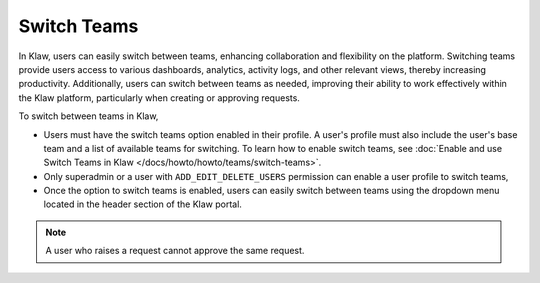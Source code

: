 Switch Teams
============

In Klaw, users can easily switch between teams, enhancing collaboration and flexibility on the platform. Switching teams provide users access to various dashboards, analytics, activity logs, and other relevant views, thereby increasing productivity. Additionally, users can switch between teams as needed, improving their ability to work effectively within the Klaw platform, particularly when creating or approving requests.

To switch between teams in Klaw,

* Users must have the switch teams option enabled in their profile. A user's profile must also include the user's base team and a list of available teams for switching. To learn how to enable switch teams, see :doc:`Enable and use Switch Teams in Klaw </docs/howto/howto/teams/switch-teams>`. 
* Only superadmin or a user with ``ADD_EDIT_DELETE_USERS`` permission can enable a user profile to switch teams,
* Once the option to switch teams is enabled, users can easily switch between teams using the dropdown menu located in the header section of the Klaw portal. 

.. note::
   A user who raises a request cannot approve the same request.

